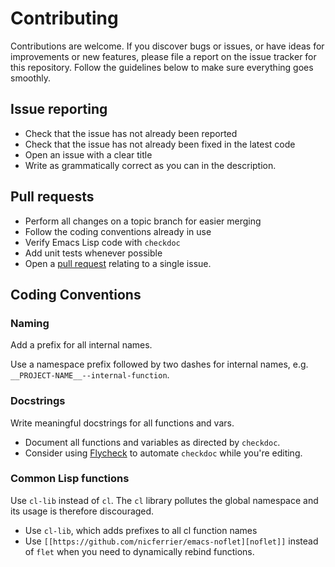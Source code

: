 * Contributing

Contributions are welcome. If you discover bugs or issues, or have ideas for
improvements or new features, please file a report on the issue tracker for this
repository. Follow the guidelines below to make sure everything goes smoothly.

** Issue reporting
- Check that the issue has not already been reported
- Check that the issue has not already been fixed in the latest code
- Open an issue with a clear title
- Write as grammatically correct as you can in the description.

** Pull requests
- Perform all changes on a topic branch for easier merging
- Follow the coding conventions already in use
- Verify Emacs Lisp code with =checkdoc=
- Add unit tests whenever possible
- Open a [[https://help.github.com/articles/using-pull-requests][pull request]] relating to a single issue.

** Coding Conventions

*** Naming
Add a prefix for all internal names.

Use a namespace prefix followed by two dashes for internal names, e.g.
  =__PROJECT-NAME__--internal-function=.

*** Docstrings
Write meaningful docstrings for all functions and vars.
- Document all functions and variables as directed by =checkdoc=.
- Consider using [[https://github.com/flycheck/flycheck][Flycheck]] to automate =checkdoc= while you're editing.

*** Common Lisp functions
Use =cl-lib= instead of =cl=. The =cl= library pollutes the global namespace and
its usage is therefore discouraged.
- Use =cl-lib=, which adds prefixes to all cl function names
- Use =[[https://github.com/nicferrier/emacs-noflet][noflet]]= instead of =flet= when you need to dynamically rebind functions.
